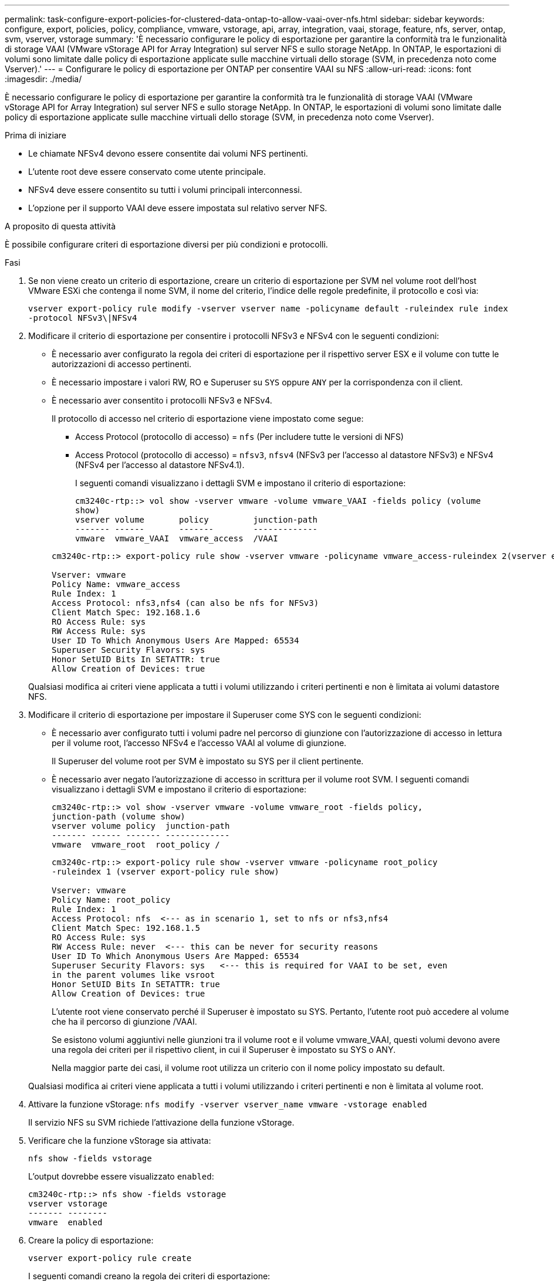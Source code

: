---
permalink: task-configure-export-policies-for-clustered-data-ontap-to-allow-vaai-over-nfs.html 
sidebar: sidebar 
keywords: configure, export, policies, policy, compliance, vmware, vstorage, api, array, integration, vaai, storage, feature, nfs, server, ontap, svm, vserver, vstorage 
summary: 'È necessario configurare le policy di esportazione per garantire la conformità tra le funzionalità di storage VAAI (VMware vStorage API for Array Integration) sul server NFS e sullo storage NetApp. In ONTAP, le esportazioni di volumi sono limitate dalle policy di esportazione applicate sulle macchine virtuali dello storage (SVM, in precedenza noto come Vserver).' 
---
= Configurare le policy di esportazione per ONTAP per consentire VAAI su NFS
:allow-uri-read: 
:icons: font
:imagesdir: ./media/


[role="lead"]
È necessario configurare le policy di esportazione per garantire la conformità tra le funzionalità di storage VAAI (VMware vStorage API for Array Integration) sul server NFS e sullo storage NetApp. In ONTAP, le esportazioni di volumi sono limitate dalle policy di esportazione applicate sulle macchine virtuali dello storage (SVM, in precedenza noto come Vserver).

.Prima di iniziare
* Le chiamate NFSv4 devono essere consentite dai volumi NFS pertinenti.
* L'utente root deve essere conservato come utente principale.
* NFSv4 deve essere consentito su tutti i volumi principali interconnessi.
* L'opzione per il supporto VAAI deve essere impostata sul relativo server NFS.


.A proposito di questa attività
È possibile configurare criteri di esportazione diversi per più condizioni e protocolli.

.Fasi
. Se non viene creato un criterio di esportazione, creare un criterio di esportazione per SVM nel volume root dell'host VMware ESXi che contenga il nome SVM, il nome del criterio, l'indice delle regole predefinite, il protocollo e così via:
+
`vserver export-policy rule modify -vserver vserver name -policyname default -ruleindex rule index -protocol NFSv3\|NFSv4`

. Modificare il criterio di esportazione per consentire i protocolli NFSv3 e NFSv4 con le seguenti condizioni:
+
** È necessario aver configurato la regola dei criteri di esportazione per il rispettivo server ESX e il volume con tutte le autorizzazioni di accesso pertinenti.
** È necessario impostare i valori RW, RO e Superuser su `SYS` oppure `ANY` per la corrispondenza con il client.
** È necessario aver consentito i protocolli NFSv3 e NFSv4.
+
Il protocollo di accesso nel criterio di esportazione viene impostato come segue:

+
*** Access Protocol (protocollo di accesso) = `nfs` (Per includere tutte le versioni di NFS)
*** Access Protocol (protocollo di accesso) = `nfsv3`, `nfsv4` (NFSv3 per l'accesso al datastore NFSv3) e NFSv4 (NFSv4 per l'accesso al datastore NFSv4.1).
+
I seguenti comandi visualizzano i dettagli SVM e impostano il criterio di esportazione:

+
[listing]
----
cm3240c-rtp::> vol show -vserver vmware -volume vmware_VAAI -fields policy (volume
show)
vserver volume       policy         junction-path
------- ------       -------        -------------
vmware  vmware_VAAI  vmware_access  /VAAI
----


+
[listing]
----
cm3240c-rtp::> export-policy rule show -vserver vmware -policyname vmware_access-ruleindex 2(vserver export-policy rule show)

Vserver: vmware
Policy Name: vmware_access
Rule Index: 1
Access Protocol: nfs3,nfs4 (can also be nfs for NFSv3)
Client Match Spec: 192.168.1.6
RO Access Rule: sys
RW Access Rule: sys
User ID To Which Anonymous Users Are Mapped: 65534
Superuser Security Flavors: sys
Honor SetUID Bits In SETATTR: true
Allow Creation of Devices: true
----


+
Qualsiasi modifica ai criteri viene applicata a tutti i volumi utilizzando i criteri pertinenti e non è limitata ai volumi datastore NFS.

. Modificare il criterio di esportazione per impostare il Superuser come SYS con le seguenti condizioni:
+
** È necessario aver configurato tutti i volumi padre nel percorso di giunzione con l'autorizzazione di accesso in lettura per il volume root, l'accesso NFSv4 e l'accesso VAAI al volume di giunzione.
+
Il Superuser del volume root per SVM è impostato su SYS per il client pertinente.

** È necessario aver negato l'autorizzazione di accesso in scrittura per il volume root SVM. I seguenti comandi visualizzano i dettagli SVM e impostano il criterio di esportazione:
+
[listing]
----
cm3240c-rtp::> vol show -vserver vmware -volume vmware_root -fields policy,
junction-path (volume show)
vserver volume policy  junction-path
------- ------ ------- -------------
vmware  vmware_root  root_policy /
----
+
[listing]
----

cm3240c-rtp::> export-policy rule show -vserver vmware -policyname root_policy
-ruleindex 1 (vserver export-policy rule show)

Vserver: vmware
Policy Name: root_policy
Rule Index: 1
Access Protocol: nfs  <--- as in scenario 1, set to nfs or nfs3,nfs4
Client Match Spec: 192.168.1.5
RO Access Rule: sys
RW Access Rule: never  <--- this can be never for security reasons
User ID To Which Anonymous Users Are Mapped: 65534
Superuser Security Flavors: sys   <--- this is required for VAAI to be set, even
in the parent volumes like vsroot
Honor SetUID Bits In SETATTR: true
Allow Creation of Devices: true
----
+
L'utente root viene conservato perché il Superuser è impostato su SYS. Pertanto, l'utente root può accedere al volume che ha il percorso di giunzione /VAAI.

+
Se esistono volumi aggiuntivi nelle giunzioni tra il volume root e il volume vmware_VAAI, questi volumi devono avere una regola dei criteri per il rispettivo client, in cui il Superuser è impostato su SYS o ANY.

+
Nella maggior parte dei casi, il volume root utilizza un criterio con il nome policy impostato su default.

+
Qualsiasi modifica ai criteri viene applicata a tutti i volumi utilizzando i criteri pertinenti e non è limitata al volume root.



. Attivare la funzione vStorage: `nfs modify -vserver vserver_name vmware -vstorage enabled`
+
Il servizio NFS su SVM richiede l'attivazione della funzione vStorage.

. Verificare che la funzione vStorage sia attivata:
+
`nfs show -fields vstorage`

+
L'output dovrebbe essere visualizzato `enabled`:

+
[listing]
----
cm3240c-rtp::> nfs show -fields vstorage
vserver vstorage
------- --------
vmware  enabled
----
. Creare la policy di esportazione:
+
`vserver export-policy rule create`

+
I seguenti comandi creano la regola dei criteri di esportazione:

+
[listing]
----
User1-vserver2::> protocol export-policy rule create -vserver vs1
-policyname default -clientmatch 0.0.0.0/0 -rorule any -rwrule any -superuser
any -anon 0

User1-vserver2::> export-policy rule show vserver export-policy rule show)
Virtual      Policy          Rule    Access   Client                RO
Server       Name            Index   Protocol Match                 Rule
------------ --------------- ------  -------- --------------------- ---------
vs1          default         1       any      0.0.0.0/0             any

User1-vserver2::>
----
. Visualizzare il criterio di esportazione:
+
`vserver export-policy show`

+
I seguenti comandi visualizzano il criterio di esportazione:

+
[listing]
----
User1-vserver2::> export-policy show (vserver export-policy show)
Virtual Server   Policy Name
---------------  -------------------
vs1              default
----

